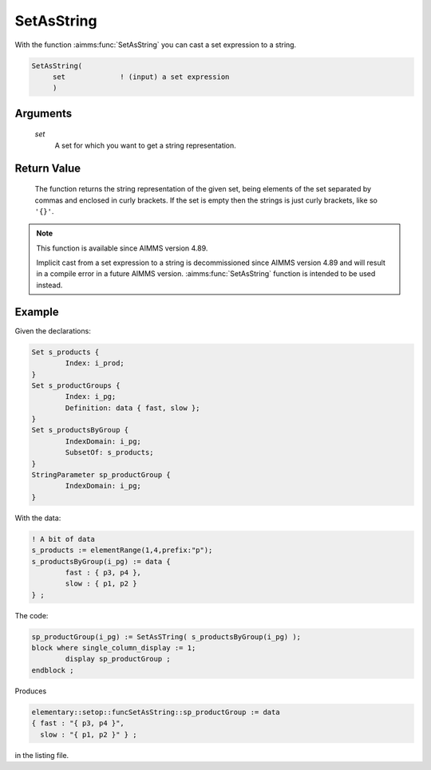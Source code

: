 .. aimms:function:: SetAsString(set)

.. _SetAsString:

SetAsString
===========

With the function :aimms:func:`SetAsString` you can cast a set expression to a string.

.. code-block:: aimms

    SetAsString(
         set             ! (input) a set expression
         )

Arguments
---------

    *set*
        A set for which you want to get a string representation.

Return Value
------------

    The function returns the string representation of the given set, 
    being elements of the set separated by commas and enclosed in curly brackets.
    If the set is empty then the strings is just curly brackets, like so ``'{}'``.


.. note::

    This function is available since AIMMS version 4.89.
    
    Implicit cast from a set expression to a string is decommissioned since AIMMS version 4.89 and will result in a compile error in a future AIMMS version. :aimms:func:`SetAsString` function is intended to be used instead.


Example
-----------

Given the declarations:

.. code-block:: aimms

	Set s_products {
		Index: i_prod;
	}
	Set s_productGroups {
		Index: i_pg;
		Definition: data { fast, slow };
	}
	Set s_productsByGroup {
		IndexDomain: i_pg;
		SubsetOf: s_products;
	}
	StringParameter sp_productGroup {
		IndexDomain: i_pg;
	}

With the data:

.. code-block:: aimms


	! A bit of data
	s_products := elementRange(1,4,prefix:"p");
	s_productsByGroup(i_pg) := data {
		fast : { p3, p4 },
		slow : { p1, p2 }
	} ;

The code:

.. code-block:: aimms

	sp_productGroup(i_pg) := SetAsSTring( s_productsByGroup(i_pg) );
	block where single_column_display := 1;
		display sp_productGroup ;
	endblock ;

Produces

.. code-block:: aimms

    elementary::setop::funcSetAsString::sp_productGroup := data 
    { fast : "{ p3, p4 }",
      slow : "{ p1, p2 }" } ;

in the listing file.